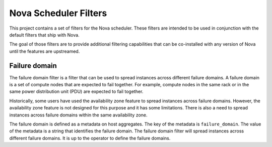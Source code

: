 ======================
Nova Scheduler Filters
======================

This project contains a set of filters for the Nova scheduler.  These filters
are intended to be used in conjunction with the default filters that ship with
Nova.

The goal of those filters are to provide additional filtering capabilities
that can be co-installed with any version of Nova until the features are
upstreamed.

--------------
Failure domain
--------------

The failure domain filter is a filter that can be used to spread instances
across different failure domains.  A failure domain is a set of compute nodes
that are expected to fail together.  For example, compute nodes in the same
rack or in the same power distribution unit (PDU) are expected to fail
together.

Historically, some users have used the availability zone feature to spread
instances across failure domains.  However, the availability zone feature is
not designed for this purpose and it has some limitations.  There is also
a need to spread instances across failure domains within the same availability
zone.

The failure domain is defined as a metadata on host aggregates.  The key of
the metadata is ``failure_domain``.  The value of the metadata is a string that
identifies the failure domain.  The failure domain filter will spread instances
across different failure domains.  It is up to the operator to define the
failure domains.
